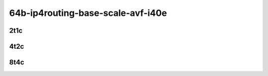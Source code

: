 64b-ip4routing-base-scale-avf-i40e
----------------------------------

..
    2n1l-10ge2p1x710-avf-ethip4-ip4base-mrr
    2n1l-10ge2p1x710-avf-ethip4-ip4scale2m-mrr
    2n1l-10ge2p1x710-dot1q-ip4base-mrr
    2n1l-10ge2p1x710-ethip4-ip4base-mrr
    2n1l-10ge2p1x710-ethip4-ip4scale2m-mrr

2t1c
````

.. raw:: html

    <a name="x710-64b-2t1c-base-scale"></a>
    <center>
    Links to builds:
    <a href="https://packagecloud.io/app/fdio/master/search?dist=ubuntu%2Fbionic" target="_blank">vpp-ref</a>,
    <a href="https://jenkins.fd.io/view/csit/job/csit-vpp-perf-mrr-daily-master-2n-clx" target="_blank">csit-ref</a>
    <iframe width="1100" height="800" frameborder="0" scrolling="no" src="../_static/vpp/2n-clx-x710-64b-2t1c-ip4.html"></iframe>
    <p><br></p>
    </center>

4t2c
````

.. raw:: html

    <a name="x710-64b-4t2c-base-scale"></a>
    <center>
    Links to builds:
    <a href="https://packagecloud.io/app/fdio/master/search?dist=ubuntu%2Fbionic" target="_blank">vpp-ref</a>,
    <a href="https://jenkins.fd.io/view/csit/job/csit-vpp-perf-mrr-daily-master-2n-clx" target="_blank">csit-ref</a>
    <iframe width="1100" height="800" frameborder="0" scrolling="no" src="../_static/vpp/2n-clx-x710-64b-4t2c-ip4.html"></iframe>
    <p><br></p>
    </center>


8t4c
````

.. raw:: html

    <a name="x710-64b-8t4c-base-scale"></a>
    <center>
    Links to builds:
    <a href="https://packagecloud.io/app/fdio/master/search?dist=ubuntu%2Fbionic" target="_blank">vpp-ref</a>,
    <a href="https://jenkins.fd.io/view/csit/job/csit-vpp-perf-mrr-daily-master-2n-clx" target="_blank">csit-ref</a>
    <iframe width="1100" height="800" frameborder="0" scrolling="no" src="../_static/vpp/2n-clx-x710-64b-8t4c-ip4.html"></iframe>
    <p><br></p>
    </center>
